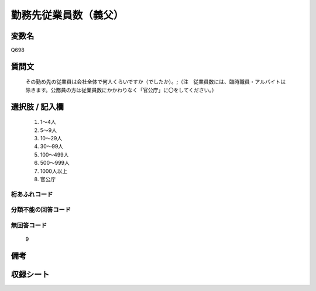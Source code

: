 .. title:: Q698
.. rst-class:: item

====================================================================================================
勤務先従業員数（義父）
====================================================================================================

.. rst-class:: varname

変数名
==================

Q698

.. rst-class:: question

質問文
==================


   その勤め先の従業員は会社全体で何人くらいですか（でしたか）。;（注　従業員数には、臨時職員・アルバイトは除きます。公務員の方は従業員数にかかわりなく「官公庁」に〇をしてください。）



.. rst-class:: answer

選択肢 / 記入欄
======================

  1. 1～4人
  2. 5～9人
  3. 10～29人
  4. 30～99人
  5. 100～499人
  6. 500～999人
  7. 1000人以上
  8. 官公庁
  



.. rst-class:: overflow

桁あふれコード
-------------------------------
  


.. rst-class:: not_classified

分類不能の回答コード
-------------------------------------
  


.. rst-class:: not_available

無回答コード
-------------------------------------
  9


.. rst-class:: bikou

備考
==================
 



.. rst-class:: include_sheet

収録シート
=======================================
.. hlist::
   :columns: 3
   
   
   * p1_5
   
   * p2_5
   
   * p3_5
   
   * p4_5
   
   * p5a_5
   
   * p5b_5
   
   * p6_5
   
   * p7_5
   
   * p8_5
   
   * p9_5
   
   * p10_5
   
   * p11ab_5
   
   * p11c_5
   
   * p12_5
   
   * p13_5
   
   * p14_5
   
   * p15_5
   
   * p16abc_5
   
   * p16d_5
   
   * p17_5
   
   * p18_5
   
   * p19_5
   
   * p20_5
   
   * p21abcd_5
   
   * p21e_5
   
   * p22_5
   
   * p23_5
   
   * p24_5
   
   * p25_5
   
   * p26_5
   
   * p27_5
   
   * p28_5
   
   


.. index:: Q698